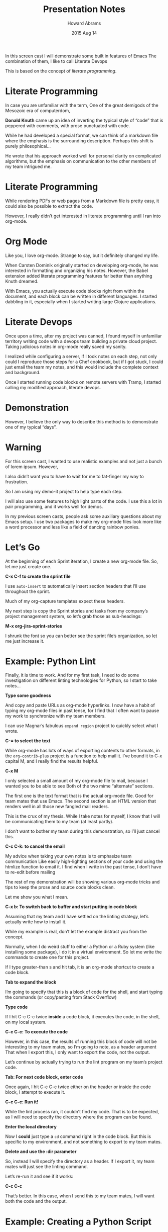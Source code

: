 #+TITLE:  Presentation Notes
#+AUTHOR: Howard Abrams
#+EMAIL:  howard.abrams@gmail.com
#+DATE:   2015 Aug 14
#+TAGS:   emacs
#+STARTUP: showall

  In this screen cast I will demonstrate some built in features of Emacs
  The combination of them, I like to call Literate Devops

  This is based on the concept of /literate programming/.

* Literate Programming

  In case you are unfamiliar with the term,
  One of the great demigods of the Mesozoic era of computerdom,

  *Donald Knuth* came up an idea of inverting
  the typical style of “code” that is peppered with comments,
  with prose punctuated with code.

  While he had developed a special format,
  we can think of a markdown file where the emphasis is
  the surrounding description.
  Perhaps this shift is purely philosophical...

  He wrote that his approach worked well for personal clarity
  on complicated algorithms,
  but the emphasis on communication to the other members of my team
  intrigued me.

* Literate Programming

  While rendering PDFs or web pages from a Markdown file is pretty easy,
  it could also be possible to extract the code.

  However, I really didn’t get interested in literate programming
  until I ran into org-mode.

* Org Mode

  Like you, I love org-mode. Strange to say, but it definitely changed my life.

  When Carsten Dominik originally started on developing org-mode,
  he was interested in formatting and organizing his notes.
  However, the Babel extension added literate programming features
  far better than anything Knuth dreamed.

  With Emacs, you actually execute code blocks right from within the document,
  and each block can be written in different languages.
  I started dabbling in it, especially when I started writing large
  Clojure applications.

* Literate Devops

  Once upon a time, after my project was canned,
  I found myself in unfamiliar territory writing code with a devops team
  building a private cloud project.
  Taking judicious notes in org-mode really saved my sanity.

  I realized while configuring a server, if I took notes on each step,
  not only could I reproduce those steps for a Chef cookbook,
  but if I got stuck, I could just email the team my notes,
  and this would include the complete context and background.

  Once I started running code blocks on remote servers with Tramp,
  I started calling my modified approach, literate devops.

* Demonstration

  However, I believe the only way to describe this method is to
  demonstrate one of my typical “days”.

* Warning

  For this screen cast, I wanted to use realistic examples and not
  just a bunch of lorem ipsum. However,

  I also didn’t want you to have to wait for me to fat-finger my way
  to frustration.

  So I am using my demo-it project to help type each step.

  I will also use some features to high light parts of the code.
  I use this a lot in pair programming, and it works well for demos.

  In my previous screen casts, people ask some auxiliary questions
  about my Emacs setup.
  I use two packages to make my org-mode files look more like a word
  processor and less like a field of dancing rainbow ponies.

* Let’s Go

  At the beginning of each Sprint iteration, I create a new org-mode
  file. So, let me just create one.

                  *C-x C-f to create the sprint file*

  I use =auto-insert= to automatically insert section headers
  that I’ll use throughout the sprint.

  Much of my org-capture templates expect these headers.

  My next step is copy the Sprint stories and tasks from my company’s
  project management system, so let’s grab those as sub-headings:

                     *M-x org-jira-sprint-stories*

  I shrunk the font so you can better see the sprint file’s
  organization, so let me just increase it.

* Example: Python Lint

  Finally, it is time to work. And for my first task, I need to do
  some investigation on different linting technologies for Python, so
  I start to take notes...

                         *Type some goodness*

  And copy and paste URLs as org-mode hyperlinks. I now have a habit
  of typing my org-mode files in past tense, for I find that I often
  want to pause my work to synchronize with my team members.

  I can use Magnar’s fabulous =expand region= project to quickly
  select what I wrote.

                       *C-= to select the text*

  While org-mode has lots of ways of exporting contents to other
  formats, in the =org-contrib-plus= project is a function to help
  mail it. I’ve bound it to C-x capital M, and I really find the
  results helpful.

                               *C-x M*

  I only selected a small amount of my org-mode file to mail,
  because I wanted you to be able to see
  Both of the two mime “alternate” sections.

  The first one is the text format that is the actual org-mode file.
  Good for team mates that use Emacs.
  The second section is an HTML version that renders well
  in all those new fangled mail readers.

  This is the crux of my thesis. While I take notes for myself, I know
  that I will be communicating them to my team (at least partly).

  I don’t want to bother my team during this demonstration, so I’ll
  just cancel this.

                    *C-c C-k: to cancel the email*

  My advice when taking your own notes is to emphasize team communication
  Like easily high-lighting sections of your code and using the htmlize
  function to email it.
  I find when I write in the past tense, I don’t have to re-edit before mailing

  The rest of my demonstration will be showing various org-mode tricks
  and tips to keep the prose and source code blocks clean.

  Let me show you what I mean.

    *C-x b: To switch back to buffer and start putting in code block*

  Assuming that my team and I have settled on the linting strategy,
  let’s actually write how to install it.

  While my example is real, don’t let the example distract you from
  the concept.

  Normally, when I do weird stuff to either a Python or a Ruby system
  (like installing some package), I do it in a virtual environment.
  So let me write the commands to create one for this project.

  If I type greater-than s and hit tab, it is an org-mode shortcut to
  create a code block.

                        *Tab to expand the block*

  I’m going to specify that this is a block of code for the shell,
  and start typing the commands (or copy/pasting from Stack Overflow)

                           *Type code*

  If I hit C-c C-c twice *inside* a code block, it executes the code,
  in the shell, on my local system.

                    *C-c C-c: To execute the code*

  However, in this case, the results of running this block of code
  will not be interesting to my team mates, so I’m going to note,
  as a header argument
  That when I export this, I only want to export the code, not the output.

  Let’s continue by actually trying to run the lint program on my
  team’s project code.

                *Tab: For next code block, enter code*

  Once again, I hit C-c C-c twice either on the header or inside the
  code block, I attempt to execute it.

                          *C-c C-c: Run it!*

  While the lint process ran, it couldn’t find my code. That is to be
  expected, as I will need to specify the directory where the program can
  be found.

                     *Enter the local directory*

  Now I *could* just type a =cd= command right in the code block.
  But this is specific to my environment, and not something to export
  to my team mates.

                 *Delete and use the :dir parameter*

  So, instead I will specify the directory as a header.
  If I export it, my team mates will just see the linting command.

  Let’s re-run it and see if it works:

                              *C-c C-c*

  That’s better. In this case, when I send this to my team mates,
  I will want both the code and the output.

* Example: Creating a Python Script

  I think this story is good enough. Let’s move on to the next story.

                     *Enter text in next section*

  This story is about creating a Python file.
  Sometimes, I will start a file off in my org-mode

                        *Type source code*

  But I wanted to demonstrate two features:
  First, I can specify multiple languages in the same org-mode file

                       *Add :tangle parameter*

  Second, that I can use the =tangle= header to specify a file
  where this source code block can be written.

  I never leave the code in org-mode, as I need to place it under
  source code control.

* Example: Archive Analysis

  Let’s move on to the next story.

  You’ll notice that my org-mode Sprint file is, well, large and complicated.
  So, for this next story, I’m going to narrow the story to just this section.
  This is done with C-x n s

                *C-x n s: Then insert next paragraph*

  Alright, let’s get busy on this story. In this particular example,
  giving the *sdist* option to my =setup.py= file, will create a tar archive.
  Let’s do another C-c C-c to execute it.

                              *C-c C-c*

  Huh ... the actual name of the tar file isn’t printed in the output.
  So this output is not only of little use to my team mates, it isn’t much use to me.
  Hitting the tab key on this header part, collapses and hides this clutter.

                    *Tab: To collapse the results*

  I know, that during this header section, I will need all
  code blocks to run in my Project’s directory.

                 *M-s h r: To highlight the dir line*

  I don’t want to have to specify it with every block.
  I’m going to move it as a Section Property, using C-c C-x p

                   *C-c C-x p: Enter :dir Reporter*

  Now, every code block *in this section of the org-mode file*
  will run in my project directory.

                        *Enter next paragraph*

  Now, I want to analyze the tar file, so, just like I would at a terminal,
  I will get a directory listing to see what tar file was created.

                              *C-c C-c*

  Great. But I might want to use that file name, and I don’t want to type it.

  So, I’m going to *name* this code block.

                     *Enter #+NAME: tar-archive*

  Now, when I run it with C-c C-c

                              *C-c C-c*

  The results are named as well. This name can be use as a variable in
  another block.

                        *M-s h r: tar-archive*

  Notice this label, tar-archive, creates a thread of
  data generation and usage.
  I create a shell variable, ZIP that refers to the org-mode name, tar-archive

  Here I will run the =tar= command to see what is in my tar file.

                              *C-c C-c*

  That is more files that what I created. Some of these must be generated.
  Once again, I’m going to name this code block,

                           *Enter headers*

  But I’m also going to change the results from just a pre block output
  to a table listing.

                              *C-c C-c*

  Now, the contents are on individual rows, and I can access them as a variable.

  Here, I create two shell variables, ZIP and CFG. The CFG variable
  specifies the table, but I’m going to reference a single cell in
  that table.

  The first parameter specifies the row and
  the second parameter specifies the first column.
  Yeah, everything is 0-based.

  Let’s just run it with a C-c C-c

                              *C-c C-c*

  And there is the contents of the generated file.

  I should note here that I sometimes re-run these blocks of commands
  in my org-mode file instead of putting these commands as script files.
  Obviously, if something turns really interesting, I don’t,

  but Some command sequences live between being completely transient
  (like what happens when you type commands into a terminal)
  And living prominently in a script file.

  (whew)

* Example: Installing Python on Remote Server


  Everything I’ve shown so far could be considered literate
  programming for shell script enthusiasts.
  Now I want to show the features that make this more devops.

  I widened my org-mode file to see my accomplishments.
  with C-x n w (in case you didn’t know that keybinding)

  I’m going to hit Shift Tab twice so that I can see just the headings.

                              *C-x n w*
                              *Tab Tab*

  I’m going to jump to this one task in my sprint where I need to
  install Python on my CI server, which I name, appropriately,
  minecraft.

  Notice the directory that I will run these commands.
  This initial slash and final colon will have all code blocks
  in this section
  use Tramp to run on my remote server.

  Seriously cool. Let me prove it.

                          *Enter code block*

  We’ll just run the hostname command...

  And hit C-c C-c to kick it off...

                              *C-c C-c*

  Here we go. Creating an SSH tunnel, copying this source block as a script.
  Running it, and copying the results back.

  Booyah.

  Hrm. Seems like I haven’t set up the domain name on that server yet.

  Let’s keep going and let’s see what packages are already installed.

                          *Enter code block*

  This system is Debian based, and I want just the python-related packages
  that are actually installed.
  Yeah, icky command line.

  Let’s see what we get:

                              *C-c C-c*

  Would be nice to put the output in a table, and
  strip off the word =install= from the end.

                         *Enter sed command*

  I know that appending more commands is the unix-way...
  But Babel has a different way if all we care about is formatting the results.

  First, I’m going to create a new source code block.
  That I call column1
  This time the language is Lisp.
  Clearly, this part will be better now, right?
  This expects a variable named =data= (which I’ll just leave blank)

  Data will be a list of lists, so running this through a mapcar where
  the function is car, means, I’m just going to be getting the first
  entry of each list.

  See where I’m going with this?

  Now, let’s get rid of that extra bit, and add a “post” header that
  calls my column1 source code block, and sets data to be this.
  This is a magical bit that assigns the output from the source code block.

  One last change is to set the output to a =list= instead of the
  table that we’ve been doing.

                    *Move to RESULTS and hit tab*

  Clearly, this column1 code block of Lispy goodness isn’t something
  that we actually want exported.
  The org-mode Babel project has a concept called the Tower of Babel
  Where you can create org-mode files with these sorts of blocks
  And they can be accessible in every other file.

  Let me load one of my personal Tower files.

                       *C-x C-f to load tables.org*

  The really nice feature, is that you can open up a can of literate
  programming on this stuff, to test and describe it well.

  I created a this “table-filter” to both filter and format shell
  string output.

                       *fancy-narrow-to-defun*

  To specify that this file is part of the Tower of Babel and should
  be accessible, I type =C-c C-v i= ... and select the file to be added.

                        *C-c C-v i: Load file*

  Notice that this block takes multiple parameters.
  Let’s go back to my Sprint page to see how I use it.

                               *C-x b*

  The =post= header calls that =table-filter= block, but let’s me
  include and exclude regular expression filters. My shell code is now
  really simple (assuming this is what I want to export).

                              *C-c C-c*

  Now I am back to my table.
  If you are wondering if we could use our =column1= code in
  conjunction with this table-filter code, you’d be correct.

                         *add the extra code*

  Let’s run this code now:

                              *C-c C-c*

  And we’ve accomplished the same thing.

                    *C-x b: Go back to Presentation*
